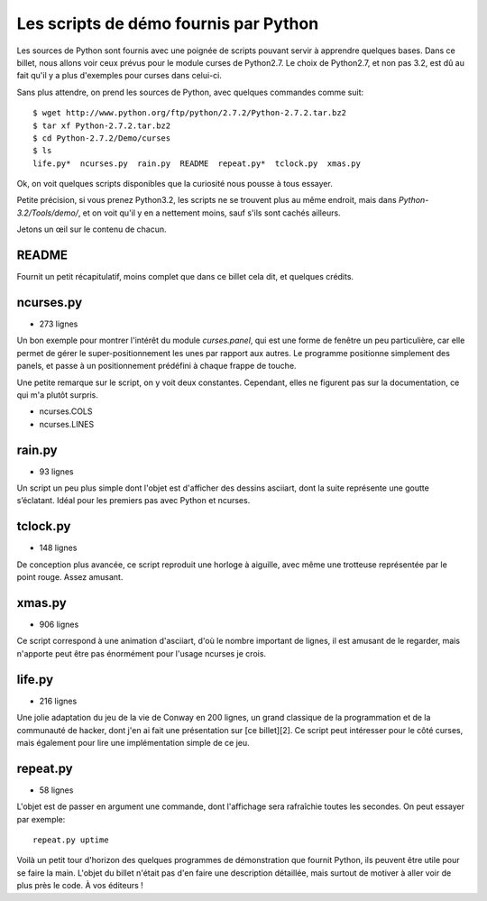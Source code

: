 .. _scripts:

Les scripts de démo fournis par Python
======================================

Les sources de Python sont fournis avec une poignée de scripts pouvant servir à
apprendre quelques bases. Dans ce billet, nous allons voir ceux
prévus pour le module curses de Python2.7.  Le choix de Python2.7, et non pas
3.2, est dû au fait qu'il y a plus d'exemples pour curses dans celui-ci.

Sans plus attendre, on prend les sources de Python, avec quelques commandes
comme suit:

::

    $ wget http://www.python.org/ftp/python/2.7.2/Python-2.7.2.tar.bz2
    $ tar xf Python-2.7.2.tar.bz2
    $ cd Python-2.7.2/Demo/curses
    $ ls
    life.py*  ncurses.py  rain.py  README  repeat.py*  tclock.py  xmas.py

Ok, on voit quelques scripts disponibles que la curiosité nous pousse à tous essayer.

Petite précision, si vous prenez Python3.2, les scripts ne se
trouvent plus au même endroit, mais dans `Python-3.2/Tools/demo/`, et on voit
qu'il y en a nettement moins, sauf s'ils sont cachés ailleurs.

Jetons un œil sur le contenu de chacun.

README
------

Fournit un petit récapitulatif, moins complet que dans ce billet
cela dit, et quelques crédits.

ncurses.py
----------

- 273 lignes

Un bon exemple pour montrer l'intérêt du module *curses.panel*,
qui est une forme de fenêtre un peu particulière, car elle permet de gérer le
super-positionnement les unes par rapport aux autres. Le programme positionne
simplement des panels, et passe à un positionnement prédéfini à chaque frappe
de touche.

Une petite remarque sur le script, on y voit deux constantes.
Cependant, elles ne figurent pas sur la documentation, ce
qui m'a plutôt surpris.

* ncurses.COLS
* ncurses.LINES

rain.py
-------

- 93 lignes

Un script un peu plus simple dont l'objet est d'afficher des dessins
asciiart, dont la suite représente une goutte s’éclatant. Idéal pour les
premiers pas avec Python et ncurses.

tclock.py
---------

- 148 lignes

De conception plus avancée, ce script reproduit une horloge à aiguille, avec
même une trotteuse représentée par le point rouge. Assez amusant.

xmas.py
-------

- 906 lignes

Ce script correspond à une animation d'asciiart, d'où le nombre
important de lignes, il est amusant de le regarder, mais n'apporte peut être pas
énormément pour l'usage ncurses je crois.

life.py
-------

- 216 lignes

Une jolie adaptation du jeu de la vie de Conway en 200 lignes, un grand
classique de la programmation et de la communauté de hacker, dont j'en ai fait
une présentation sur [ce billet][2]. Ce script peut intéresser pour le côté
curses, mais également pour lire une implémentation simple de ce jeu.

repeat.py
---------

- 58 lignes

L'objet est de passer en argument une commande, dont l'affichage sera rafraîchie
toutes les secondes. On peut essayer par exemple::

    repeat.py uptime


Voilà un petit tour d'horizon des quelques programmes de démonstration que
fournit Python, ils peuvent être utile pour se faire la main. L'objet du billet
n'était pas d'en faire une description détaillée, mais surtout de motiver à
aller voir de plus près le code. À vos éditeurs !
